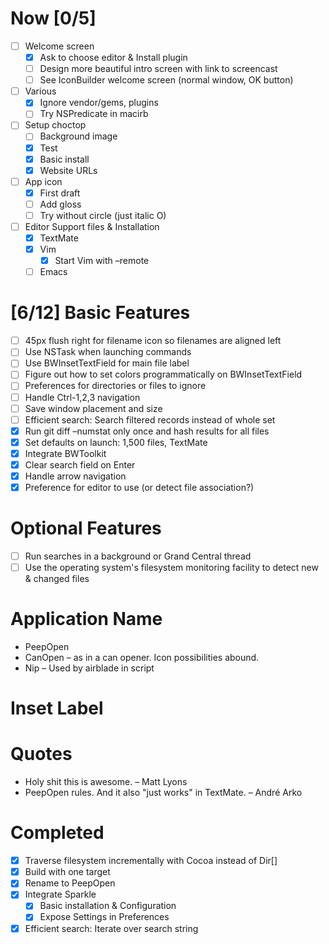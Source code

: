 * Now [0/5]

  - [-] Welcome screen
    - [X] Ask to choose editor & Install plugin
    - [ ] Design more beautiful intro screen with link to screencast
    - [ ] See IconBuilder welcome screen (normal window, OK button)
  - [-] Various
    - [X] Ignore vendor/gems, plugins
    - [ ] Try NSPredicate in macirb
  - [-] Setup choctop
    - [ ] Background image
    - [X] Test
    - [X] Basic install
    - [X] Website URLs
  - [-] App icon
    - [X] First draft 
    - [ ] Add gloss
    - [ ] Try without circle (just italic O)
  - [-] Editor Support files & Installation
    - [X] TextMate
    - [X] Vim
      - [X] Start Vim with --remote
    - [ ] Emacs

* [6/12] Basic Features

  - [ ] 45px flush right for filename icon so filenames are aligned left
  - [ ] Use NSTask when launching commands
  - [ ] Use BWInsetTextField for main file label
  - [ ] Figure out how to set colors programmatically on BWInsetTextField
  - [ ] Preferences for directories or files to ignore
  - [ ] Handle Ctrl-1,2,3 navigation
  - [ ] Save window placement and size
  - [ ] Efficient search: Search filtered records instead of whole set
  - [X] Run git diff --numstat only once and hash results for all files
  - [X] Set defaults on launch: 1,500 files, TextMate
  - [X] Integrate BWToolkit
  - [X] Clear search field on Enter
  - [X] Handle arrow navigation
  - [X] Preference for editor to use (or detect file association?)

* Optional Features

  - [ ] Run searches in a background or Grand Central thread
  - [ ] Use the operating system's filesystem monitoring facility to detect new & changed files


* Application Name

  - PeepOpen
  - CanOpen – as in a can opener. Icon possibilities abound.
  - Nip – Used by airblade in script

* Inset Label

  #     # TODO: Recreate a label's settings in code
  #     titleField = NSTextField.alloc.initWithFrame(aTitleBox)
  #     titleField.setEditable(false)
  #     titleField.setBezeled(false)
  #     titleField.setDrawsBackground(false)
  #     titleField.setSelectable(false)
  #     titleField.cell.setBackgroundStyle(NSBackgroundStyleRaised)
  #     theControlView.addSubview(titleField)
  #     titleField.setAttributedStringValue(aTitle)



* Quotes

  - Holy shit this is awesome. – Matt Lyons
  - PeepOpen rules. And it also "just works" in TextMate. – André Arko

* Completed

  - [X] Traverse filesystem incrementally with Cocoa instead of Dir[]
  - [X] Build with one target
  - [X] Rename to PeepOpen
  - [X] Integrate Sparkle
    - [X] Basic installation & Configuration
    - [X] Expose Settings in Preferences
  - [X] Efficient search: Iterate over search string
